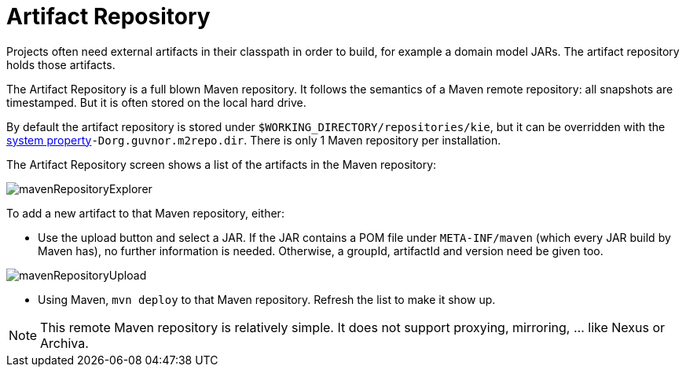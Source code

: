 [[_wb.artifactrepository]]
= Artifact Repository


Projects often need external artifacts in their classpath in order to build, for example a domain model JARs.
The artifact repository holds those artifacts.

The Artifact Repository is a full blown Maven repository.
It follows the semantics of a Maven remote repository: all snapshots are timestamped.
But it is often stored on the local hard drive.

By default the artifact repository is stored under ``$WORKING_DIRECTORY/repositories/kie``, but it can be overridden with the <<_wb.systemproperties,system property>>``-Dorg.guvnor.m2repo.dir``.
There is only 1 Maven repository per installation.

The Artifact Repository screen shows a list of the artifacts in the Maven repository:


image::shared/Workbench/Authoring/ArtifactRepository/mavenRepositoryExplorer.png[align="center"]


To add a new artifact to that Maven repository, either:

* Use the upload button and select a JAR. If the JAR contains a POM file under `META-INF/maven` (which every JAR build by Maven has), no further information is needed. Otherwise, a groupId, artifactId and version need be given too.
+


image::shared/Workbench/Authoring/ArtifactRepository/mavenRepositoryUpload.png[align="center"]
* Using Maven, `mvn deploy` to that Maven repository. Refresh the list to make it show up.


[NOTE]
====
This remote Maven repository is relatively simple.
It does not support proxying, mirroring, ... like Nexus or Archiva.
====
